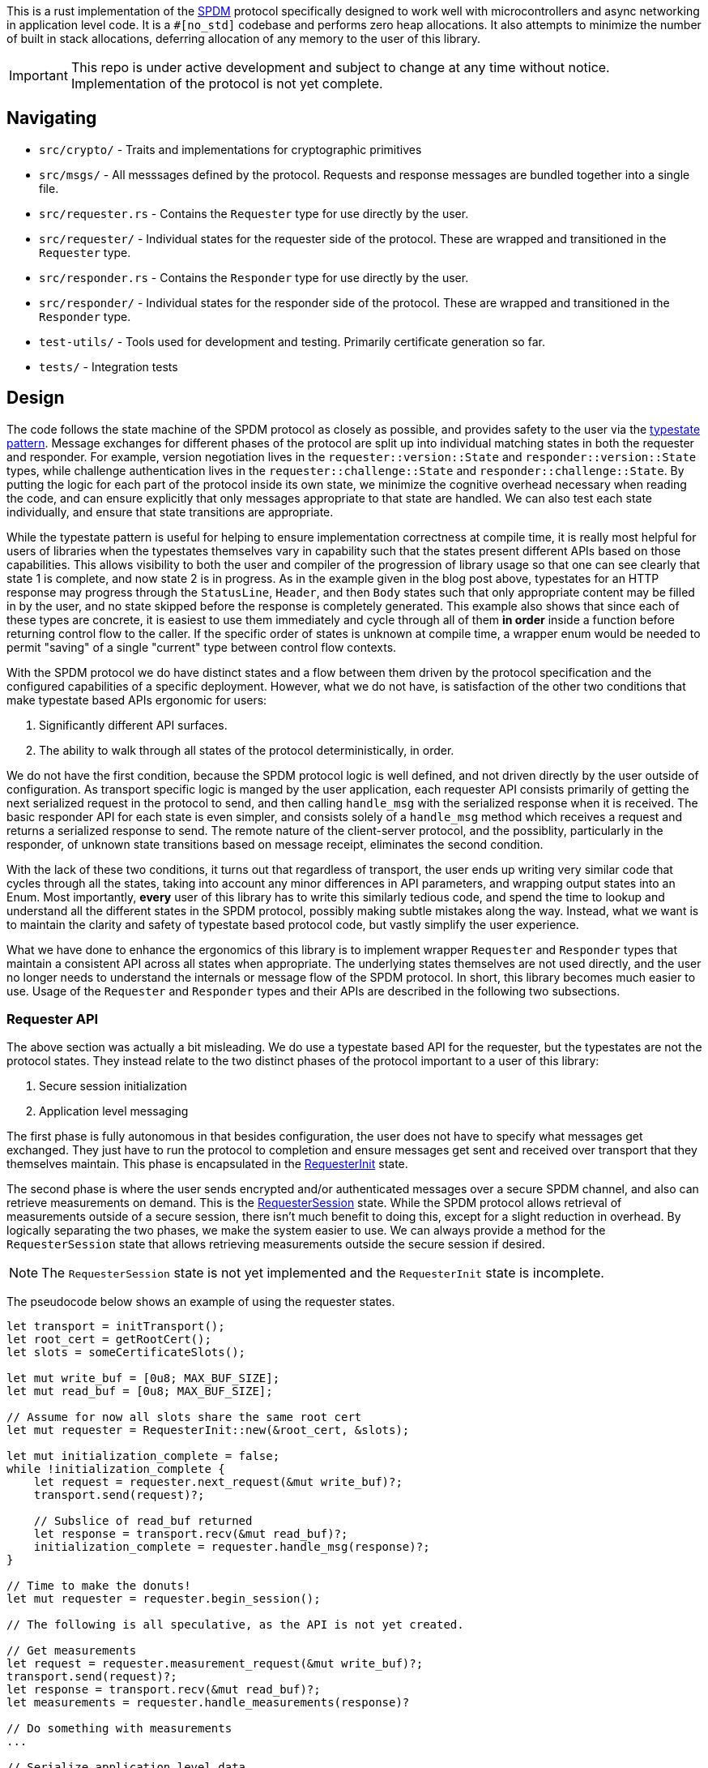 This is a rust implementation of the
https://www.dmtf.org/sites/default/files/standards/documents/DSP0274_1.2.0.pdf[SPDM]
protocol specifically designed to work well with
microcontrollers and async networking in application level code. It is a `#[no_std]` codebase and
performs zero heap allocations. It also attempts to minimize the number of built in stack
allocations, deferring allocation of any memory to the user of this library.

IMPORTANT: This repo is under active development and subject to change at any
time without notice. Implementation of the protocol is not yet complete.

== Navigating

* `src/crypto/` - Traits and implementations for cryptographic primitives
* `src/msgs/` - All messsages defined by the protocol. Requests and response
messages are bundled together into a single file.
* `src/requester.rs` - Contains the `Requester` type for use directly by the
user.
* `src/requester/` - Individual states for the requester side of the protocol.
These are wrapped and transitioned in the `Requester` type.
* `src/responder.rs` - Contains the `Responder` type for use directly by the
user.
* `src/responder/` - Individual states for the responder side of the protocol.
These are wrapped and transitioned in the `Responder` type.
* `test-utils/` - Tools used for development and testing. Primarily certificate
generation so far.
* `tests/` - Integration tests

== Design

The code follows the state machine of the SPDM protocol as closely as possible, and provides
safety to the user via the https://cliffle.com/blog/rust-typestate/#continue-reading[typestate
pattern]. Message exchanges for different phases of the protocol are split up
into individual matching states in both the requester and responder. For
example, version negotiation lives in the `requester::version::State` and
`responder::version::State` types, while challenge authentication lives in the
`requester::challenge::State` and `responder::challenge::State`. By putting the
logic for each part of the protocol inside its own state, we minimize the
cognitive overhead necessary when reading the code, and can ensure explicitly
that only messages appropriate to that state are handled. We can also test each
state individually, and ensure that state transitions are appropriate. 

While the typestate pattern is useful for helping to ensure implementation
correctness at compile time, it is really most helpful for users of libraries
when the typestates themselves vary in capability such that the states present
different APIs based on those capabilities. This allows visibility to both the
user and compiler of the progression of library usage so that one can see
clearly that state 1 is complete, and now state 2 is in progress. As in the
example given in the blog post above, typestates for an HTTP response may
progress through the `StatusLine`, `Header`, and then `Body` states such that
only appropriate content may be filled in by the user, and no state skipped
before the response is completely generated. This example also shows that since
each of these types are concrete, it is easiest to use them immediately and
cycle through all of them *in order* inside a function before returning control
flow to the caller. If the specific order of states is unknown at compile time,
a wrapper enum would be needed to permit "saving" of a single "current" type
between control flow contexts.

With the SPDM protocol we do have distinct states and a flow between them driven
by the protocol specification and the configured capabilities of a specific
deployment. However, what we do not have, is satisfaction of the
other two conditions that make typestate based APIs ergonomic for users:

 1. Significantly different API surfaces.
 2. The ability to walk through all states of the protocol deterministically, in
order.

We do not have the first condition, because the SPDM protocol logic is well
defined, and not driven directly by the user outside of configuration. As
transport specific logic is manged by the user application, each requester API
consists primarily of getting the next serialized request in the protocol to
send, and then calling `handle_msg` with the serialized response when it is
received. The basic responder API for each state is even simpler, and consists
solely of a `handle_msg` method which receives a request and returns a
serialized response to send. The remote nature of the client-server protocol,
and the possiblity, particularly in the responder, of unknown state transitions based on
message receipt, eliminates the second condition. 

With the lack of these two conditions, it turns out that regardless of
transport, the user ends up writing very similar code that cycles through all
the states, taking into account any minor differences in API parameters, and
wrapping output states into an Enum. Most importantly, **every** user of this
library has to write this similarly tedious code, and spend the time to lookup
and understand all the different states in the SPDM protocol, possibly making
subtle mistakes along the way. Instead, what we want is to maintain the clarity
and safety of typestate based protocol code, but vastly simplify the user
experience.

What we have done to enhance the ergonomics of this library is to implement
wrapper `Requester` and `Responder` types that maintain a consistent API across
all states when appropriate. The underlying states themselves are not used
directly, and the user no longer needs to understand the internals or message
flow of the SPDM protocol. In short, this library becomes much easier to use.
Usage of the `Requester` and `Responder` types and their APIs are described in
the following two subsections.

=== Requester API

The above section was actually a bit misleading. We do use a typestate based API for the
requester, but the typestates are not the protocol states. They instead relate to
the two distinct phases of the protocol important to a user of this library:

 1. Secure session initialization
 2. Application level messaging

The first phase is fully autonomous in that besides configuration, the user does
not have to specify what messages get exchanged. They just have to run the
protocol to completion and ensure messages get sent and received over transport
that they themselves maintain. This phase is encapsulated in the
https://github.com/oxidecomputer/spdm/blob/bf40def68f149b3f17f25a4f296aaddfb634c6f3/src/requester.rs#L64-L70[RequesterInit]
state.

The second phase is where the user sends encrypted and/or authenticated messages
over a secure SPDM channel, and also can retrieve measurements on demand. This
is the
https://github.com/oxidecomputer/spdm/blob/bf40def68f149b3f17f25a4f296aaddfb634c6f3/src/requester.rs#L72-L77[RequesterSession]
state. While the SPDM protocol allows retrieval of measurements outside of a
secure session, there isn't much benefit to doing this, except for a slight
reduction in overhead. By logically separating the two phases, we make the
system easier to use. We can always provide a method for the `RequesterSession`
state that allows retrieving measurements outside the secure session if desired.

NOTE: The `RequesterSession` state is not yet implemented and the
`RequesterInit` state is incomplete.

The pseudocode below shows an example of using the requester states.

[source,rust]
----
let transport = initTransport();
let root_cert = getRootCert();
let slots = someCertificateSlots();

let mut write_buf = [0u8; MAX_BUF_SIZE];
let mut read_buf = [0u8; MAX_BUF_SIZE];

// Assume for now all slots share the same root cert
let mut requester = RequesterInit::new(&root_cert, &slots);

let mut initialization_complete = false;
while !initialization_complete {
    let request = requester.next_request(&mut write_buf)?; 
    transport.send(request)?;

    // Subslice of read_buf returned
    let response = transport.recv(&mut read_buf)?;
    initialization_complete = requester.handle_msg(response)?;
}

// Time to make the donuts!
let mut requester = requester.begin_session();

// The following is all speculative, as the API is not yet created.

// Get measurements
let request = requester.measurement_request(&mut write_buf)?;
transport.send(request)?;
let response = transport.recv(&mut read_buf)?;
let measurements = requester.handle_measurements(response)?

// Do something with measurements
...

// Serialize application level data.
// Assume a buffer is owned by the application code and a slice is returned.
let app_req = generate_some_app_request()?

// Send an encrypted/authenticated request and decode the response
let request = requester.secure_request(&mut write_buf, app_req)?;
transport.send(request)?;
let response = transport.recv(&mut read_buf)?;
let app_response = deserialize(requester.handle_secure_response(response)?)?;

// Do something with app level response
...

----

=== Responder API

Session establishment is not yet differentiated in the `Responder` API, as all
the code required to create a session has not been completed, and it's unclear
if there should be two typestates here like in the requester. This section will
instead show an example of how to use the Responder API as it currently exists.

First though let's take a look at the API for the primary method of the
`Responder`.

[source,rust]
----
pub fn handle_msg<'b>(
    &mut self,
    req: &[u8],
    rsp: &'b mut [u8],
) -> (&'b [u8], Result<(), ResponderError>);
----

When a request is received over the transport, it arrives as a slice. A mutable
buffer with which to write the response is passed in, and a tuple containing a
slice referring to that buffer with the actual data written, and a result is
returned. This is a curious, and somewhat unidiomatic API, so it is important to
understand its motivation. The rationale for this, is that there is almost *always*
data written to the buffer, even if an error occurs. The written data in that
case is the error response, which will be an empty slice if no response needs to
be written. The caller can then send the response over the transport regardless
of if an error was received or not, and then respond to the error as
appropriate. In most cases this likely means closing the transport and dropping
the Responder.

It's also important to state again, that we haven't yet worked out what this API
will look like during the application phase of the protocol. The signature may
change or we may transition to a new typestate that returns application level
requests to the caller and allows manual replies.

Example usage of this API in existing code is shown below.

[source,rust]
----
let req_buf = [0u8; MAX_BUF_SIZE];
let rsp_buf = [0u8; MAX_BUF_SIZE];
let transport = init_transport()?;

let slots = someCertificateSlots();

let mut responder = Responder::new(slots);

loop {
    let request = transport.recv(&mut req_buf)?;
    let (response, result) = responder.handle_msg(&req_buf, &mut rsp_buf);
    transport.send(response)?;
    if let Err(err) == result {
        return Err(err);
    }
}

----

=== Messages and Encoding

SPDM Defines a binary encoding for all messages. This encoding does not follow a
grammar, and so reading(deserialization) and writing(serialization) is done by
direct ad-hoc implementation. To ease development,
https://github.com/oxidecomputer/spdm/blob/bf40def68f149b3f17f25a4f296aaddfb634c6f3/src/msgs/encoding.rs#L47-L127[Writer]
and
https://github.com/oxidecomputer/spdm/blob/bf40def68f149b3f17f25a4f296aaddfb634c6f3/src/msgs/encoding.rs#L205-L377[Reader]
classes are provided. 

Each message in the SPDM protocol doc consists of a 4-byte header, followed by
message dependent fields for the remainder of the message. However, while all 4
bytes are required for each message, only the first two bytes share meaning
across messages, with byte one representing the message code, and byte two the
version. Because of this, our implementation defines the header as two bytes, and
each message implements (de)serialization of the remaining two header bytes as
if they were part of the body. When implemented this way, the user only has to
write the message specific serialization and deserialization code, while the
rest can be provided from the shared
https://github.com/oxidecomputer/spdm/blob/bf40def68f149b3f17f25a4f296aaddfb634c6f3/src/msgs/mod.rs#L39-L93[Msg]
trait methods.

=== Configuration 

Because this library is a `no_std` codebase intended to run on resource
constrained microcontrollers, buffer sizes must be defined at compile time.
Additionally, builds may target specific platforms with support for hardware
assisted cryptography, which must also be known at build time. Therefore, a rust
configuration is generated by a
https://github.com/oxidecomputer/spdm/blob/bf40def68f149b3f17f25a4f296aaddfb634c6f3/build.rs[build
script] which consumes a
https://github.com/oxidecomputer/spdm/blob/bf40def68f149b3f17f25a4f296aaddfb634c6f3/spdm-config.toml[TOML
file]. The build script
 https://github.com/oxidecomputer/spdm/blob/bf40def68f149b3f17f25a4f296aaddfb634c6f3/build.rs#L156-L185[fills
 in]
a
https://github.com/oxidecomputer/spdm/blob/bf40def68f149b3f17f25a4f296aaddfb634c6f3/config.rs.template[template]
 to generate the actual configuration based on the contents of the TOML file.

This template generation is straightforward without the need for a dependency, although it may be safer to use a
name based generator rather than relying on argument position. 

It should also be mentioned that we plan to drive the requester state
transitions for the session initialization phase via the capabilities present in
the configuration. For example, if pre-shared keys are in use via `PSK_CAP`,
then the states managing PSK related message exchanges will be utilized. In this
case the mutually exclusive `CERT_CAP` which indicates usage of digests and
certificates will not have its related states entered or messages exchanges 
performed. To be more concrete: If `PSK_CAP` is enabled then the following
message exchanges will be implemented:

 * `PSK_EXCHANGE` - `PSX_EXCHANGE_RSP`
 * `PSK_FINISH` - `PSK_FINISH_RSP`

The following, mutually exclusive message exchanges will not be implemented if `PSK_CAP` is
enabled:

 * `GET_DIGESTS` - `DIGESTS`
 * `GET_CERTIFICATE` - `CERTIFICATE`
 * `KEY_EXCHANGE` - `KEY_EXCHANGE_RSP`
 * `FINISH` - `FINISH_RSP`

Additionally, no signing will be available for measurement requests or challenge
response.

The benefit of driving the requester state machine through configuration is that
the user of this library does not have to be aware of the details of the
implementation and ensure proper state machine flow manually.

=== Platform specific code

All platform specific code must be abstracted into traits. Implementations
should live behind cargo features or our build time TOML based configuration. This
determination is TBD.

==== Cryptography
All code that is part of this library must be `no_std` compliant. That includes
cryptography. Currently all software RSA implementations in rust require
dynamic allocation, which is not permitted here. This is also fine, because
really, you shouldn't be using RSA if something else is available.

Currently, only
https://github.com/oxidecomputer/spdm/blob/bf40def68f149b3f17f25a4f296aaddfb634c6f3/src/crypto/signing.rs[signing] and 
https://github.com/oxidecomputer/spdm/blob/bf40def68f149b3f17f25a4f296aaddfb634c6f3/src/crypto/pki.rs[verification]
based on ECDSA and SHA(3)_XXX
https://github.com/oxidecomputer/spdm/blob/main/src/crypto/digest.rs[digests] are
implemented. These implementations are backed by
https://github.com/briansmith/ring[ring] and
https://github.com/briansmith/webpki[webpki]. 

While not currently done, we intend to put all crypto implementations behind
cargo features or the toml based configuration. This will allow utilization of
HW based implementations when needed. We can perhaps even allow people to opt-in
to allocation based implementations, although that seems like it may be a bridge
too far.

Another important part of the SPDM protocol is that it allows up to eight slots
of certificate chains to be used for different purposes. We encode this functionality
in the
https://github.com/oxidecomputer/spdm/blob/bf40def68f149b3f17f25a4f296aaddfb634c6f3/src/crypto/slot.rs[FilledSlot] abstraction which describes the algorithms used by the given
certificate. 

Note since each slot, even if empty,  takes up a memory buffer of
https://github.com/oxidecomputer/spdm/blob/bf40def68f149b3f17f25a4f296aaddfb634c6f3/config.rs.template#L7-L9[MAX_CERT_CHAIN_SIZE],
we allow restricting the number of slots available to an implementation when
more are not needed and memory pressure is significant. This can be done via the
https://github.com/oxidecomputer/spdm/blob/bf40def68f149b3f17f25a4f296aaddfb634c6f3/config.rs.template#L5[NUM_SLOTS]
configuration value.

==== Measurements

The `MEASUREMENTS` message, and trait interface is not yet implemented. 

=== Thoughts on Upgrade

SPDM is a versioned protocol with negotiation up front. We are planning to
support versions 1.2 and later. As such, when we end up implementing more than
one version of the protocol, only the negotiated versions of messages will be
sent and received. It's possible that we also will implement separate states for
these messages and transition the requester and responder state machines via the
negotiated version in a manner similar to that done with capabilities in the
requester. Whether or not separate states in the underlying state machines are
utilized depends on how large of a jump the protocol takes and whether or not
only a few fields are added to different messages. In some cases, as in the
difference between version 1.1 and 1.2 of the SPDM specification, we can simply
not support 1.2 capabilities such as message chunking, and not send related
fields. This may not always be the case however, and we should be open to more
complex methods to maintain code clarity and safety.

== Testing

All messages should have at least round-trip serialization tests. Some states
also have unit tests. An example that steps through a complete happy path of the
currently implemented protocol for both requester and responder exists in the
link:tests/protocol.rs[successful_e2e] integration test.
